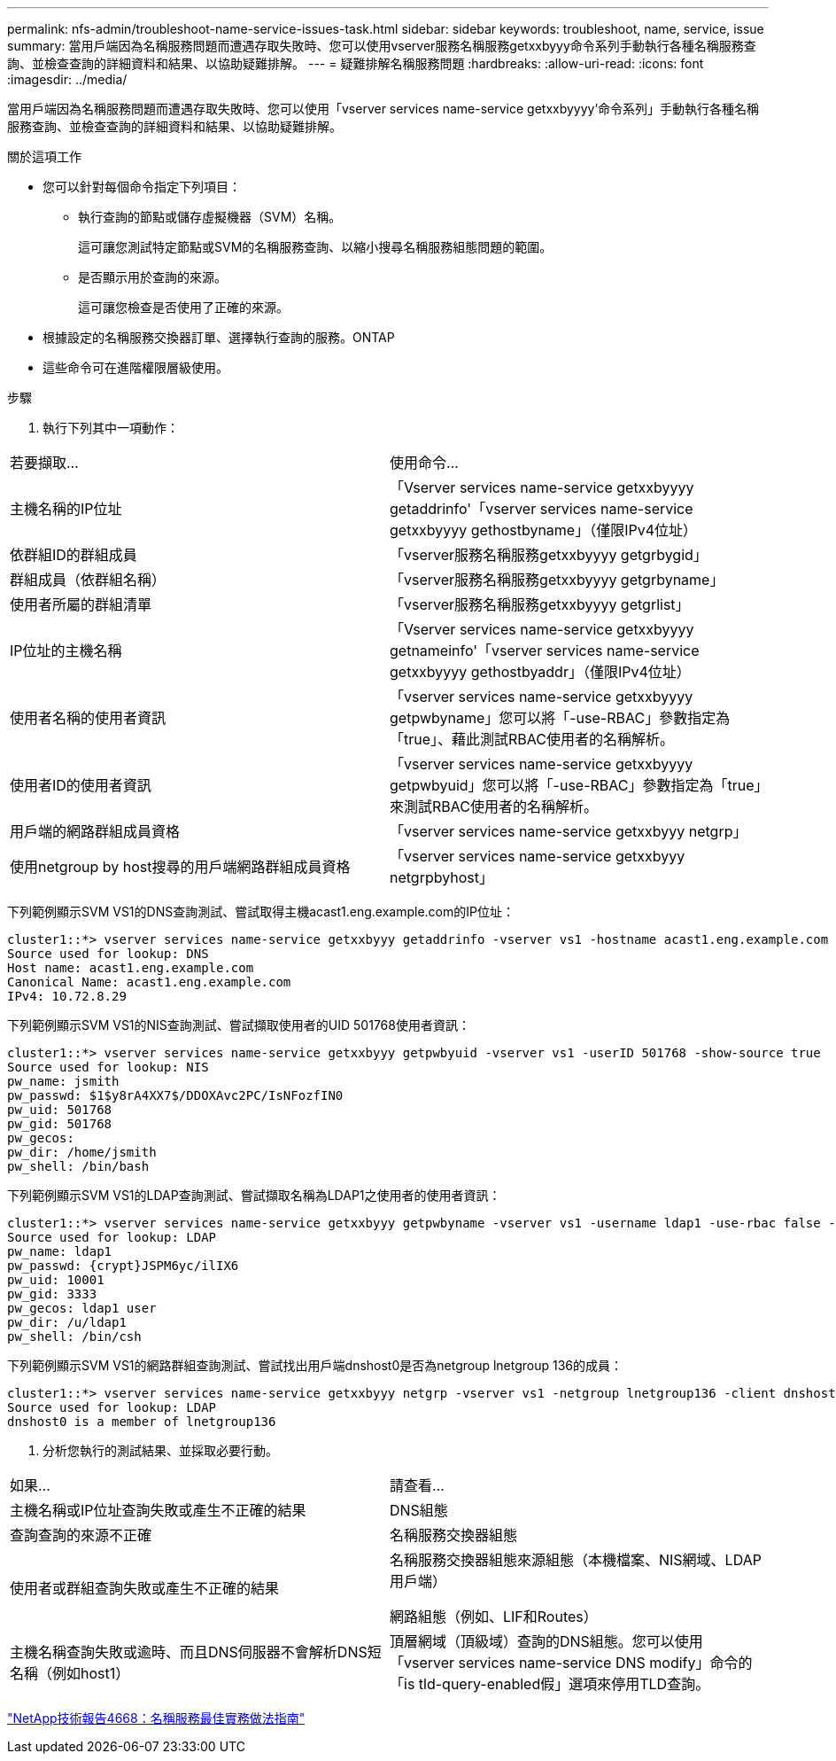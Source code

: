 ---
permalink: nfs-admin/troubleshoot-name-service-issues-task.html 
sidebar: sidebar 
keywords: troubleshoot, name, service, issue 
summary: 當用戶端因為名稱服務問題而遭遇存取失敗時、您可以使用vserver服務名稱服務getxxbyyy命令系列手動執行各種名稱服務查詢、並檢查查詢的詳細資料和結果、以協助疑難排解。 
---
= 疑難排解名稱服務問題
:hardbreaks:
:allow-uri-read: 
:icons: font
:imagesdir: ../media/


[role="lead"]
當用戶端因為名稱服務問題而遭遇存取失敗時、您可以使用「vserver services name-service getxxbyyyy'命令系列」手動執行各種名稱服務查詢、並檢查查詢的詳細資料和結果、以協助疑難排解。

.關於這項工作
* 您可以針對每個命令指定下列項目：
+
** 執行查詢的節點或儲存虛擬機器（SVM）名稱。
+
這可讓您測試特定節點或SVM的名稱服務查詢、以縮小搜尋名稱服務組態問題的範圍。

** 是否顯示用於查詢的來源。
+
這可讓您檢查是否使用了正確的來源。



* 根據設定的名稱服務交換器訂單、選擇執行查詢的服務。ONTAP
* 這些命令可在進階權限層級使用。


.步驟
. 執行下列其中一項動作：


|===


| 若要擷取... | 使用命令... 


 a| 
主機名稱的IP位址
 a| 
「Vserver services name-service getxxbyyyy getaddrinfo'「vserver services name-service getxxbyyyy gethostbyname」（僅限IPv4位址）



 a| 
依群組ID的群組成員
 a| 
「vserver服務名稱服務getxxbyyyy getgrbygid」



 a| 
群組成員（依群組名稱）
 a| 
「vserver服務名稱服務getxxbyyyy getgrbyname」



 a| 
使用者所屬的群組清單
 a| 
「vserver服務名稱服務getxxbyyyy getgrlist」



 a| 
IP位址的主機名稱
 a| 
「Vserver services name-service getxxbyyyy getnameinfo'「vserver services name-service getxxbyyyy gethostbyaddr」（僅限IPv4位址）



 a| 
使用者名稱的使用者資訊
 a| 
「vserver services name-service getxxbyyyy getpwbyname」您可以將「-use-RBAC」參數指定為「true」、藉此測試RBAC使用者的名稱解析。



 a| 
使用者ID的使用者資訊
 a| 
「vserver services name-service getxxbyyyy getpwbyuid」您可以將「-use-RBAC」參數指定為「true」來測試RBAC使用者的名稱解析。



 a| 
用戶端的網路群組成員資格
 a| 
「vserver services name-service getxxbyyy netgrp」



 a| 
使用netgroup by host搜尋的用戶端網路群組成員資格
 a| 
「vserver services name-service getxxbyyy netgrpbyhost」

|===
下列範例顯示SVM VS1的DNS查詢測試、嘗試取得主機acast1.eng.example.com的IP位址：

[listing]
----
cluster1::*> vserver services name-service getxxbyyy getaddrinfo -vserver vs1 -hostname acast1.eng.example.com -address-family all -show-source true
Source used for lookup: DNS
Host name: acast1.eng.example.com
Canonical Name: acast1.eng.example.com
IPv4: 10.72.8.29
----
下列範例顯示SVM VS1的NIS查詢測試、嘗試擷取使用者的UID 501768使用者資訊：

[listing]
----
cluster1::*> vserver services name-service getxxbyyy getpwbyuid -vserver vs1 -userID 501768 -show-source true
Source used for lookup: NIS
pw_name: jsmith
pw_passwd: $1$y8rA4XX7$/DDOXAvc2PC/IsNFozfIN0
pw_uid: 501768
pw_gid: 501768
pw_gecos:
pw_dir: /home/jsmith
pw_shell: /bin/bash
----
下列範例顯示SVM VS1的LDAP查詢測試、嘗試擷取名稱為LDAP1之使用者的使用者資訊：

[listing]
----
cluster1::*> vserver services name-service getxxbyyy getpwbyname -vserver vs1 -username ldap1 -use-rbac false -show-source true
Source used for lookup: LDAP
pw_name: ldap1
pw_passwd: {crypt}JSPM6yc/ilIX6
pw_uid: 10001
pw_gid: 3333
pw_gecos: ldap1 user
pw_dir: /u/ldap1
pw_shell: /bin/csh
----
下列範例顯示SVM VS1的網路群組查詢測試、嘗試找出用戶端dnshost0是否為netgroup lnetgroup 136的成員：

[listing]
----
cluster1::*> vserver services name-service getxxbyyy netgrp -vserver vs1 -netgroup lnetgroup136 -client dnshost0 -show-source true
Source used for lookup: LDAP
dnshost0 is a member of lnetgroup136
----
. 分析您執行的測試結果、並採取必要行動。


|===


| 如果... | 請查看... 


 a| 
主機名稱或IP位址查詢失敗或產生不正確的結果
 a| 
DNS組態



 a| 
查詢查詢的來源不正確
 a| 
名稱服務交換器組態



 a| 
使用者或群組查詢失敗或產生不正確的結果
 a| 
名稱服務交換器組態來源組態（本機檔案、NIS網域、LDAP用戶端）

網路組態（例如、LIF和Routes）



 a| 
主機名稱查詢失敗或逾時、而且DNS伺服器不會解析DNS短名稱（例如host1）
 a| 
頂層網域（頂級域）查詢的DNS組態。您可以使用「vserver services name-service DNS modify」命令的「is tld-query-enabled假」選項來停用TLD查詢。

|===
https://www.netapp.com/pdf.html?item=/media/16328-tr-4668pdf.pdf["NetApp技術報告4668：名稱服務最佳實務做法指南"^]

